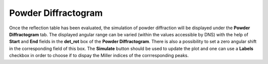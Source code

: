 .. _dns_simulation_powder_diffractogram_tab-ref:

Powder Diffractogram
====================

.. image::  ../../../images/DNS_interface_powder_tof_options_tab.png
   :align: center
   :height: 400px
\

Once the reflection table has been evaluated, the simulation of powder diffraction
will be displayed under the **Powder Diffractogram** tab. The displayed angular range
can be varied (within the values accessible by DNS) with the help of **Start** and
**End** fields in the **det_rot** box of the **Powder Diffractogram**. There is also
a possibility to set a zero angular shift in the corresponding field of this box.
The **Simulate** button should be used to update the plot and one can use a **Labels**
checkbox in order to choose if to dispay the Miller indices of the corrresponding
peaks.
